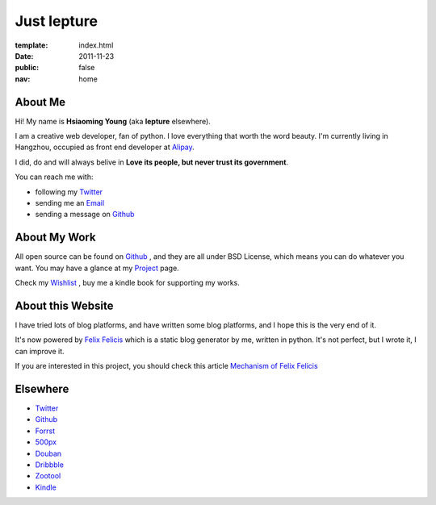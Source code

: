 Just lepture
=============

:template: index.html
:date: 2011-11-23
:public: false
:nav: home


About Me
---------

Hi! My name is **Hsiaoming Young** (aka **lepture** elsewhere).

I am a creative web developer, fan of python. I love everything that worth the word beauty.
I'm currently living in Hangzhou, occupied as front end developer at Alipay_.

I did, do and will always belive in **Love its people, but never trust its government**.

You can reach me with:

- following my Twitter_
- sending me an `Email <lepture@me.com>`_ 
- sending a message on Github_


About My Work
--------------

All open source can be found on Github_ , and they are all under BSD License,
which means you can do whatever you want. You may have a glance at my Project_ page.

Check my `Wishlist <https://www.amazon.com/registry/wishlist/373NY7OIMSWGJ>`_ , buy me a kindle book for supporting my works.

About this Website
-------------------

I have tried lots of blog platforms, and have written some blog platforms, and I hope this is
the very end of it.

It's now powered by `Felix Felicis </project/liquidluck>`_ which is a static blog generator
by me, written in python. It's not perfect, but I wrote it, I can improve it.

If you are interested in this project, you should check this article `Mechanism of Felix Felicis <http://dev.lepture.com/work/mechanism-of-liquidluck/>`_


Elsewhere
-----------

+ Twitter_
+ `Github <http://github.com/lepture>`_
+ `Forrst <http://forrst.me/lepture>`_
+ `500px <https://500px.com/lepture/favorites>`_
+ `Douban <http://www.douban.com/people/SopherYoung>`_
+ `Dribbble <http://dribbble.com/lepture>`_
+ `Zootool <http://zootool.com/user/lepture/>`_
+ `Kindle <https://kindle.amazon.com/profile/lepture/1099122>`_

.. _Twitter: https://twitter.com/lepture
.. _Project: http://lepture.com/project/
.. _Alipay: https://www.alipay.com
